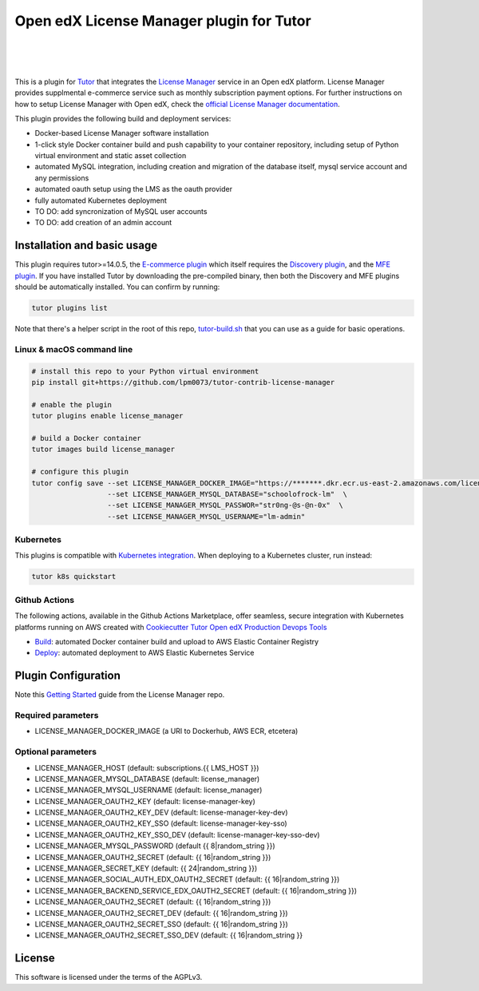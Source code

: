 Open edX License Manager plugin for Tutor
=========================================
.. image:: https://img.shields.io/badge/hack.d-Lawrence%20McDaniel-orange.svg
  :target: https://lawrencemcdaniel.com
  :alt: Hack.d Lawrence McDaniel

.. image:: https://img.shields.io/static/v1?logo=discourse&label=Forums&style=flat-square&color=ff0080&message=discuss.overhang.io
  :alt: Forums
  :target: https://discuss.openedx.org/

.. image:: https://img.shields.io/static/v1?logo=readthedocs&label=Documentation&style=flat-square&color=blue&message=docs.tutor.overhang.io
  :alt: Documentation
  :target: https://docs.tutor.overhang.io
|
.. image:: https://img.shields.io/badge/docker-%230db7ed.svg?style=for-the-badge&logo=docker&logoColor=white
  :target: https://www.docker.com/
  :alt: Docker

.. image:: https://img.shields.io/badge/kubernetes-%23326ce5.svg?style=for-the-badge&logo=kubernetes&logoColor=white
  :target: https://kubernetes.io/
  :alt: Kubernetes
|

.. image:: https://avatars.githubusercontent.com/u/40179672
  :target: https://openedx.org/
  :alt: OPEN edX
  :width: 75px
  :align: center

.. image:: https://overhang.io/static/img/tutor-logo.svg
  :target: https://docs.tutor.overhang.io/
  :alt: Tutor logo
  :width: 75px
  :align: center

|

This is a plugin for `Tutor <https://docs.tutor.overhang.io>`__ that integrates the `License Manager <https://github.com/openedx/license-manager>`__ service in an Open edX platform.
License Manager provides supplmental e-commerce service such as monthly subscription payment options. For further instructions on how to setup License Manager with Open edX, check the `official License Manager documentation <https://github.com/openedx/license-manager/tree/master/docs/>`__.

This plugin provides the following build and deployment services:

- Docker-based License Manager software installation
- 1-click style Docker container build and push capability to your container repository, including setup of Python virtual environment and static asset collection
- automated MySQL integration, including creation and migration of the database itself, mysql service account and any permissions
- automated oauth setup using the LMS as the oauth provider
- fully automated Kubernetes deployment
- TO DO: add syncronization of MySQL user accounts
- TO DO: add creation of an admin account

Installation and basic usage
----------------------------

This plugin requires tutor>=14.0.5, the `E-commerce plugin <https://github.com/overhangio/tutor-ecommerce>`__ which itself requires the `Discovery plugin <https://github.com/overhangio/tutor-discovery>`__, and the `MFE plugin <https://github.com/overhangio/tutor-mfe>`__.
If you have installed Tutor by downloading the pre-compiled binary, then both the Discovery and MFE plugins should be automatically installed. You can confirm by running:

.. code-block:: shell

    tutor plugins list

Note that there's a helper script in the root of this repo, `tutor-build.sh <./tutor-build.sh>`__ that you can use as a guide for basic operations.

Linux & macOS command line
~~~~~~~~~~~~~~~~~~~~~~~~~~~~

.. code-block:: shell

    # install this repo to your Python virtual environment
    pip install git+https://github.com/lpm0073/tutor-contrib-license-manager

    # enable the plugin
    tutor plugins enable license_manager

    # build a Docker container
    tutor images build license_manager

    # configure this plugin
    tutor config save --set LICENSE_MANAGER_DOCKER_IMAGE="https://*******.dkr.ecr.us-east-2.amazonaws.com/license_manager:latest"  \
                      --set LICENSE_MANAGER_MYSQL_DATABASE="schoolofrock-lm"  \
                      --set LICENSE_MANAGER_MYSQL_PASSWOR="str0ng-@s-@n-0x"  \
                      --set LICENSE_MANAGER_MYSQL_USERNAME="lm-admin"


Kubernetes
~~~~~~~~~~~~~~~~~~~~~~~~~~~~

This plugins is compatible with `Kubernetes integration <http://docs.tutor.overhang.io/k8s.html>`__. When deploying to a Kubernetes cluster, run instead:

.. code-block:: shell

    tutor k8s quickstart


Github Actions
~~~~~~~~~~~~~~~~~~~~~~~~~~~~


The following actions, available in the Github Actions Marketplace, offer seamless, secure integration with Kubernetes platforms running on AWS created with `Cookiecutter Tutor Open edX Production Devops Tools <https://github.com/lpm0073/cookiecutter-openedx-devops>`__

- `Build <https://github.com/marketplace/actions/open-edx-tutor-k8s-build-license-manager-plugin>`__: automated Docker container build and upload to AWS Elastic Container Registry
- `Deploy <https://github.com/marketplace/actions/open-edx-tutor-k8s-enable-license-manager-plugin>`__: automated deployment to AWS Elastic Kubernetes Service


Plugin Configuration
------------

Note this `Getting Started <https://github.com/openedx/license-manager/blob/master/docs/getting_started.rst>`__ guide from the License Manager repo.

Required parameters
~~~~~~~~~~~~~~~~~~~~~~~~~~~~

- LICENSE_MANAGER_DOCKER_IMAGE (a URI to Dockerhub, AWS ECR, etcetera)

Optional parameters
~~~~~~~~~~~~~~~~~~~~~~~~~~~~

- LICENSE_MANAGER_HOST (default: subscriptions.{{ LMS_HOST }})
- LICENSE_MANAGER_MYSQL_DATABASE (default: license_manager)
- LICENSE_MANAGER_MYSQL_USERNAME (default: license_manager)
- LICENSE_MANAGER_OAUTH2_KEY (default: license-manager-key)
- LICENSE_MANAGER_OAUTH2_KEY_DEV (default: license-manager-key-dev)
- LICENSE_MANAGER_OAUTH2_KEY_SSO (default: license-manager-key-sso)
- LICENSE_MANAGER_OAUTH2_KEY_SSO_DEV (default: license-manager-key-sso-dev)
- LICENSE_MANAGER_MYSQL_PASSWORD (default {{ 8|random_string }})
- LICENSE_MANAGER_OAUTH2_SECRET (default: {{ 16|random_string }})
- LICENSE_MANAGER_SECRET_KEY (default: {{ 24|random_string }})
- LICENSE_MANAGER_SOCIAL_AUTH_EDX_OAUTH2_SECRET (default: {{ 16|random_string }})
- LICENSE_MANAGER_BACKEND_SERVICE_EDX_OAUTH2_SECRET (default: {{ 16|random_string }})
- LICENSE_MANAGER_OAUTH2_SECRET (default: {{ 16|random_string }})
- LICENSE_MANAGER_OAUTH2_SECRET_DEV (default: {{ 16|random_string }})
- LICENSE_MANAGER_OAUTH2_SECRET_SSO (default: {{ 16|random_string }})
- LICENSE_MANAGER_OAUTH2_SECRET_SSO_DEV (default: {{ 16|random_string }}

License
------------

This software is licensed under the terms of the AGPLv3.
